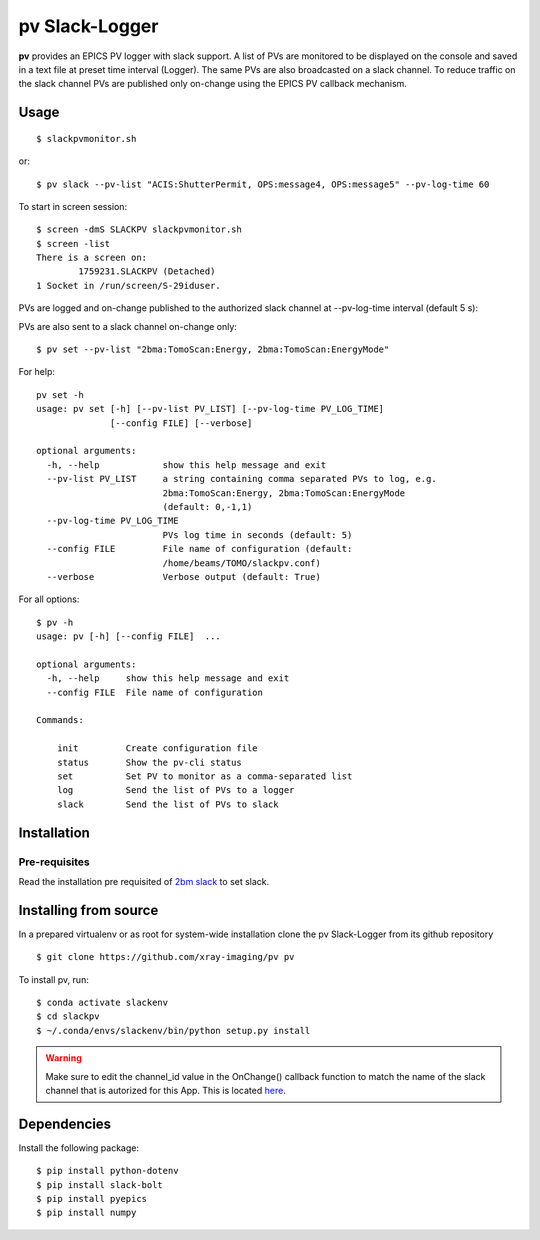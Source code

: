 ===============
pv Slack-Logger
===============

**pv** provides an EPICS PV logger with slack support. A list of PVs are monitored to be displayed on the console and saved in a text file at preset time interval (Logger). The same PVs are also broadcasted on a slack channel. To reduce traffic on the slack channel PVs are published only on-change using the EPICS PV callback mechanism.

Usage
=====

::

    $ slackpvmonitor.sh
    
or::

    $ pv slack --pv-list "ACIS:ShutterPermit, OPS:message4, OPS:message5" --pv-log-time 60


To start in screen session::

    $ screen -dmS SLACKPV slackpvmonitor.sh
    $ screen -list
    There is a screen on:
            1759231.SLACKPV (Detached)
    1 Socket in /run/screen/S-29iduser.


PVs are logged and on-change published to the authorized slack channel at --pv-log-time interval (default 5 s):

.. image:: docs/source/img/pv_log.png
    :width: 50%
    :align: center

PVs are also sent to a slack channel on-change only:

.. image:: docs/source/img/pv_slack.png
    :width: 50%
    :align: center

::

    $ pv set --pv-list "2bma:TomoScan:Energy, 2bma:TomoScan:EnergyMode"

For help::

    pv set -h
    usage: pv set [-h] [--pv-list PV_LIST] [--pv-log-time PV_LOG_TIME]
                  [--config FILE] [--verbose]

    optional arguments:
      -h, --help            show this help message and exit
      --pv-list PV_LIST     a string containing comma separated PVs to log, e.g.
                            2bma:TomoScan:Energy, 2bma:TomoScan:EnergyMode
                            (default: 0,-1,1)
      --pv-log-time PV_LOG_TIME
                            PVs log time in seconds (default: 5)
      --config FILE         File name of configuration (default:
                            /home/beams/TOMO/slackpv.conf)
      --verbose             Verbose output (default: True)

For all options::

    $ pv -h
    usage: pv [-h] [--config FILE]  ...

    optional arguments:
      -h, --help     show this help message and exit
      --config FILE  File name of configuration

    Commands:
      
        init         Create configuration file
        status       Show the pv-cli status
        set          Set PV to monitor as a comma-separated list
        log          Send the list of PVs to a logger
        slack        Send the list of PVs to slack

Installation
============

Pre-requisites
--------------

Read the installation pre requisited of `2bm slack <https://github.com/decarlof/2bm-slack>`_ to set slack.

Installing from source
======================

In a prepared virtualenv or as root for system-wide installation clone the 
pv Slack-Logger from its github repository

::

    $ git clone https://github.com/xray-imaging/pv pv

To install pv, run::

    $ conda activate slackenv
    $ cd slackpv
    $ ~/.conda/envs/slackenv/bin/python setup.py install

.. warning:: Make sure to edit the channel_id value in the OnChange() callback function to match the name of the slack channel that is autorized for this App. This is located `here <https://github.com/decarlof/pv/blob/e300de699e4daea9746606d29c14706a8b786332/pv/pv.py#L21>`_.




Dependencies
============

Install the following package::

    $ pip install python-dotenv
    $ pip install slack-bolt
    $ pip install pyepics
    $ pip install numpy
